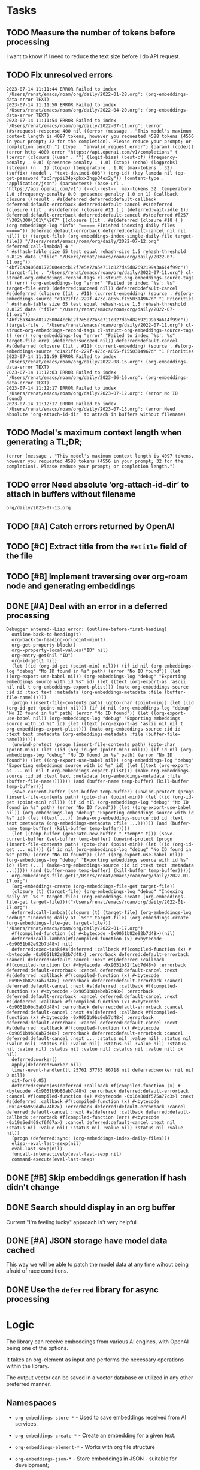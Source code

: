 * Tasks

** TODO Measure the number of tokens before processing
I want to know if I need to reduce the text size before I do API request.

** TODO Fix unresolved errors
#+begin_example
2023-07-14 11:11:44 ERROR Failed to index `/Users/renat/emacs/roam/org/daily/2022-01-28.org': (org-embeddings-data-error TEXT)
2023-07-14 11:11:50 ERROR Failed to index `/Users/renat/emacs/roam/org/daily/2022-04-20.org': (org-embeddings-data-error TEXT)
2023-07-14 11:11:54 ERROR Failed to index `/Users/renat/emacs/roam/org/daily/2022-07-11.org': (error (#s(request-response 400 nil ((error (message . "This model's maximum context length is 4097 tokens, however you requested 4588 tokens (4556 in your prompt; 32 for the completion). Please reduce your prompt; or completion length.") (type . "invalid_request_error") (param) (code))) (error http 400) error "https://api.openai.com/v1/completions" t (:error (closure ((user . "") (logit-bias) (best-of) (frequency-penalty . 0.0) (presence-penalty . 1.0) (stop) (echo) (logprobs) (stream) (n . 1) (top-p) (temperature . 1.0) (max-tokens . 32) (suffix) (model . "text-davinci-003") (org-id) (key lambda nil (op-get-password "zc3rypii34pkpbxx3hgp34ex2y")) (content-type . "application/json") (parameters) (base-url . "https://api.openai.com/v1") (--cl-rest-- :max-tokens 32 :temperature 1.0 :frequency-penalty 0.0 :presence-penalty 1.0 :n 1) (callback closure ((result . #s(deferred deferred:default-callback deferred:default-errorback deferred:default-cancel #s(deferred (closure ((it . #s(deferred (closure #11 (_) (deferred:wait-idle 1)) deferred:default-errorback deferred:default-cancel #s(deferred #[257 "\302\300\301\"\207" [(closure ((it . #s(deferred (closure #18 (_) (org-embeddings-log "info" "===== Finished indexing daily files =====")) deferred:default-errorback deferred:default-cancel nil nil nil)) t) (target-file) (org-embeddings-index-single-daily-file target-file)) "/Users/renat/emacs/roam/org/daily/2022-07-12.org" deferred:call-lambda] 4 "
" #s(hash-table size 65 test equal rehash-size 1.5 rehash-threshold 0.8125 data ("file" "/Users/renat/emacs/roam/org/daily/2022-07-11.org")) "4bf76a3406d817250044ccb12f7e5e72a5e711c827da5d82692199a3a614f99c")) (target-file . "/Users/renat/emacs/roam/org/daily/2022-07-11.org") cl-struct-org-embeddings-record-tags cl-struct-org-embeddings-source-tags t) (err) (org-embeddings-log "error" "Failed to index `%s': %s" target-file err) (deferred:succeed nil)) deferred:default-cancel #s(deferred (closure ((it . #11) (current-embedding) (source . #s(org-embeddings-source "c1a21ffc-229f-473c-a055-f1550314967d" "1 Priorities
" #s(hash-table size 65 test equal rehash-size 1.5 rehash-threshold 0.8125 data ("file" "/Users/renat/emacs/roam/org/daily/2022-07-11.org")) "4bf76a3406d817250044ccb12f7e5e72a5e711c827da5d82692199a3a614f99c")) (target-file . "/Users/renat/emacs/roam/org/daily/2022-07-11.org") cl-struct-org-embeddings-record-tags cl-struct-org-embeddings-source-tags t) (err) (org-embeddings-log "error" "Failed to index `%s': %s" target-file err) (deferred:succeed nil)) deferred:default-cancel #s(deferred (closure ((it . #11) (current-embedding) (source . #s(org-embeddings-source "c1a21ffc-229f-473c-a055-f1550314967d" "1 Priorities
2023-07-14 11:11:59 ERROR Failed to index `/Users/renat/emacs/roam/org/daily/2022-08-16.org': (org-embeddings-data-error TEXT)
2023-07-14 11:12:03 ERROR Failed to index `/Users/renat/emacs/roam/org/daily/2023-06-16.org': (org-embeddings-data-error TEXT)
2023-07-14 11:12:17 ERROR Failed to index `/Users/renat/emacs/roam/org/daily/2023-07-12.org': (error No ID found)
2023-07-14 11:12:17 ERROR Failed to index `/Users/renat/emacs/roam/org/daily/2023-07-13.org': (error Need absolute ‘org-attach-id-dir’ to attach in buffers without filename)
#+end_example

** TODO Model's maximum context length when generating a TL;DR;
#+begin_example
(error (message . "This model's maximum context length is 4097 tokens, however you requested 4588 tokens (4556 in your prompt; 32 for the completion). Please reduce your prompt; or completion length.")
#+end_example

** TODO error Need absolute ‘org-attach-id-dir’ to attach in buffers without filename
=org/daily/2023-07-13.org=
** TODO [#A] Catch errors returned by OpenAI
** TODO [#C] Extract title from the =#+title= field of the file
** TODO [#B] Implement traversing over org-roam node and generating embeddings


** DONE [#A] Deal with an error in a deferred processing
:LOGBOOK:
- State "DONE"       from "CANCELED"   [2023-07-05 Wed 05:59]
- State "DONE"       from "TODO"       [2023-07-05 Wed 05:59]
:END:
#+begin_src elisp
Debugger entered--Lisp error: (outline-before-first-heading)
  outline-back-to-heading(t)
  org-back-to-heading-or-point-min(t)
  org-get-property-block()
  org--property-local-values("ID" nil)
  org-entry-get(nil "ID")
  org-id-get(1 nil)
  (let ((id (org-id-get (point-min) nil))) (if id nil (org-embeddings-log "debug" "No ID found in %s" path) (error "No ID found")) (let ((org-export-use-babel nil)) (org-embeddings-log "debug" "Exporting embeddings source with id %s" id) (let ((text (org-export-as 'ascii nil nil t org-embeddings-export-plist))) (make-org-embeddings-source :id id :text text :metadata (org-embeddings-metadata :file (buffer-file-name))))))
  (progn (insert-file-contents path) (goto-char (point-min)) (let ((id (org-id-get (point-min) nil))) (if id nil (org-embeddings-log "debug" "No ID found in %s" path) (error "No ID found")) (let ((org-export-use-babel nil)) (org-embeddings-log "debug" "Exporting embeddings source with id %s" id) (let ((text (org-export-as 'ascii nil nil t org-embeddings-export-plist))) (make-org-embeddings-source :id id :text text :metadata (org-embeddings-metadata :file (buffer-file-name)))))))
  (unwind-protect (progn (insert-file-contents path) (goto-char (point-min)) (let ((id (org-id-get (point-min) nil))) (if id nil (org-embeddings-log "debug" "No ID found in %s" path) (error "No ID found")) (let ((org-export-use-babel nil)) (org-embeddings-log "debug" "Exporting embeddings source with id %s" id) (let ((text (org-export-as ... nil nil t org-embeddings-export-plist))) (make-org-embeddings-source :id id :text text :metadata (org-embeddings-metadata :file (buffer-file-name))))))) (and (buffer-name temp-buffer) (kill-buffer temp-buffer)))
  (save-current-buffer (set-buffer temp-buffer) (unwind-protect (progn (insert-file-contents path) (goto-char (point-min)) (let ((id (org-id-get (point-min) nil))) (if id nil (org-embeddings-log "debug" "No ID found in %s" path) (error "No ID found")) (let ((org-export-use-babel nil)) (org-embeddings-log "debug" "Exporting embeddings source with id %s" id) (let ((text ...)) (make-org-embeddings-source :id id :text text :metadata (org-embeddings-metadata :file ...)))))) (and (buffer-name temp-buffer) (kill-buffer temp-buffer))))
  (let ((temp-buffer (generate-new-buffer " *temp*" t))) (save-current-buffer (set-buffer temp-buffer) (unwind-protect (progn (insert-file-contents path) (goto-char (point-min)) (let ((id (org-id-get ... nil))) (if id nil (org-embeddings-log "debug" "No ID found in %s" path) (error "No ID found")) (let ((org-export-use-babel nil)) (org-embeddings-log "debug" "Exporting embeddings source with id %s" id) (let (...) (make-org-embeddings-source :id id :text text :metadata ...))))) (and (buffer-name temp-buffer) (kill-buffer temp-buffer)))))
  org-embeddings-file-get("/Users/renat/emacs/roam/org/daily/2022-01-17.org")
  (org-embeddings-create (org-embeddings-file-get target-file))
  (closure (t) (target-file) (org-embeddings-log "debug" "Indexing daily at `%s'" target-file) (org-embeddings-create (org-embeddings-file-get target-file)))("/Users/renat/emacs/roam/org/daily/2022-01-17.org")
  deferred:call-lambda((closure (t) (target-file) (org-embeddings-log "debug" "Indexing daily at `%s'" target-file) (org-embeddings-create (org-embeddings-file-get target-file))) "/Users/renat/emacs/roam/org/daily/2022-01-17.org")
  #f(compiled-function (x) #<bytecode -0x9051b82e92b7d48>)(nil)
  deferred:call-lambda(#f(compiled-function (x) #<bytecode -0x9051b82e92b7d48>) nil)
  deferred:exec-task(#s(deferred :callback #f(compiled-function (x) #<bytecode -0x9051b82e92b7d48>) :errorback deferred:default-errorback :cancel deferred:default-cancel :next #s(deferred :callback #f(compiled-function (x) #<bytecode -0x9051b82f1eb7d48>) :errorback deferred:default-errorback :cancel deferred:default-cancel :next #s(deferred :callback #f(compiled-function (x) #<bytecode -0x9051b8293ab7d48>) :errorback deferred:default-errorback :cancel deferred:default-cancel :next #s(deferred :callback #f(compiled-function (x) #<bytecode -0x9051b83ebeb7d48>) :errorback deferred:default-errorback :cancel deferred:default-cancel :next #s(deferred :callback #f(compiled-function (x) #<bytecode -0x9051b9bd5ab7d48>) :errorback deferred:default-errorback :cancel deferred:default-cancel :next #s(deferred :callback #f(compiled-function (x) #<bytecode -0x9051b9bc0eb7d48>) :errorback deferred:default-errorback :cancel deferred:default-cancel :next #s(deferred :callback #f(compiled-function (x) #<bytecode -0x9051b9b80ab7d48>) :errorback deferred:default-errorback :cancel deferred:default-cancel :next ... :status nil :value nil) :status nil :value nil) :status nil :value nil) :status nil :value nil) :status nil :value nil) :status nil :value nil) :status nil :value nil) ok nil)
  deferred:worker()
  apply(deferred:worker nil)
  timer-event-handler([t 25761 37785 86718 nil deferred:worker nil nil 0 nil])
  sit-for(0.05)
  deferred:sync!(#s(deferred :callback #f(compiled-function (x) #<bytecode -0x9051b9b80ab7d48>) :errorback deferred:default-errorback :cancel #f(compiled-function (x) #<bytecode -0x16a88df575a77c3>) :next #s(deferred :callback #f(compiled-function (x) #<bytecode -0x1433a959d4b774b2>) :errorback deferred:default-errorback :cancel deferred:default-cancel :next #s(deferred :callback deferred:default-callback :errorback #f(compiled-function (err) #<bytecode -0x19e5ed468cf6f67a>) :cancel deferred:default-cancel :next nil :status nil :value nil) :status nil :value nil) :status nil :value nil))
  (progn (deferred:sync! (org-embeddings-index-daily-files)))
  elisp--eval-last-sexp(nil)
  eval-last-sexp(nil)
  funcall-interactively(eval-last-sexp nil)
  command-execute(eval-last-sexp)
#+end_src
** DONE [#B] Skip embeddings generation if hash didn't change
:LOGBOOK:
- State "DONE"       from "TODO"       [2023-07-03 Mon 05:41]
:END:
** DONE Search should display in an org buffer
:LOGBOOK:
- State "DONE"       from "TODO"       [2023-06-17 Sat 07:38]
:END:
Current "I'm feeling lucky" approach is't very helpful.

** DONE [#A] JSON storage have model data cached
:LOGBOOK:
- State "DONE"       from "CANCELED"   [2023-06-11 Sun 15:35]
- State "DONE"       from "TODO"       [2023-06-11 Sun 15:35]
:END:

This way we will be able to patch the model data at any time wihout
being afraid of race conditions.

** DONE Use the =deferred= library for async processing

* Logic

The library can receive embeddings from various AI engines, with
OpenAI being one of the options.

It takes an org-element as input and performs the necessary operations
within the library.

The output vector can be saved in a vector database or utilized in any other preferred
manner.

** Namespaces

- =org-embeddings-store-*= - Used to save embeddings received from AI
  services.

- =org-embeddings-create-*= - Create an embedding for a given text.
- =org-embeddings-element-*= - Works with org file structure
- =org-embeddings-json-*= - Store embeddings in JSON - suitable for
  development;
- =org-embeddings-openai-*= - Create embeddings with OpenAI.
- =org-embeddings-pipe-*= - Pre-process the data before sending it to an
  API.
